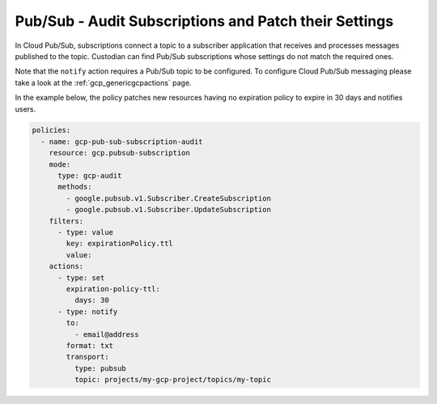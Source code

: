 Pub/Sub - Audit Subscriptions and Patch their Settings
======================================================

In Cloud Pub/Sub, subscriptions connect a topic to a subscriber application that receives and
processes messages published to the topic. Custodian can find Pub/Sub subscriptions whose
settings do not match the required ones.

Note that the ``notify`` action requires a Pub/Sub topic to be configured. To configure
Cloud Pub/Sub messaging please take a look at the :ref:`gcp_genericgcpactions` page.

In the example below, the policy patches new resources having no expiration policy to expire
in 30 days and notifies users.

.. code-block:: yaml

    policies:
      - name: gcp-pub-sub-subscription-audit
        resource: gcp.pubsub-subscription
        mode:
          type: gcp-audit
          methods:
            - google.pubsub.v1.Subscriber.CreateSubscription
            - google.pubsub.v1.Subscriber.UpdateSubscription
        filters:
          - type: value
            key: expirationPolicy.ttl
            value:
        actions:
          - type: set
            expiration-policy-ttl:
              days: 30
          - type: notify
            to:
              - email@address
            format: txt
            transport:
              type: pubsub
              topic: projects/my-gcp-project/topics/my-topic
